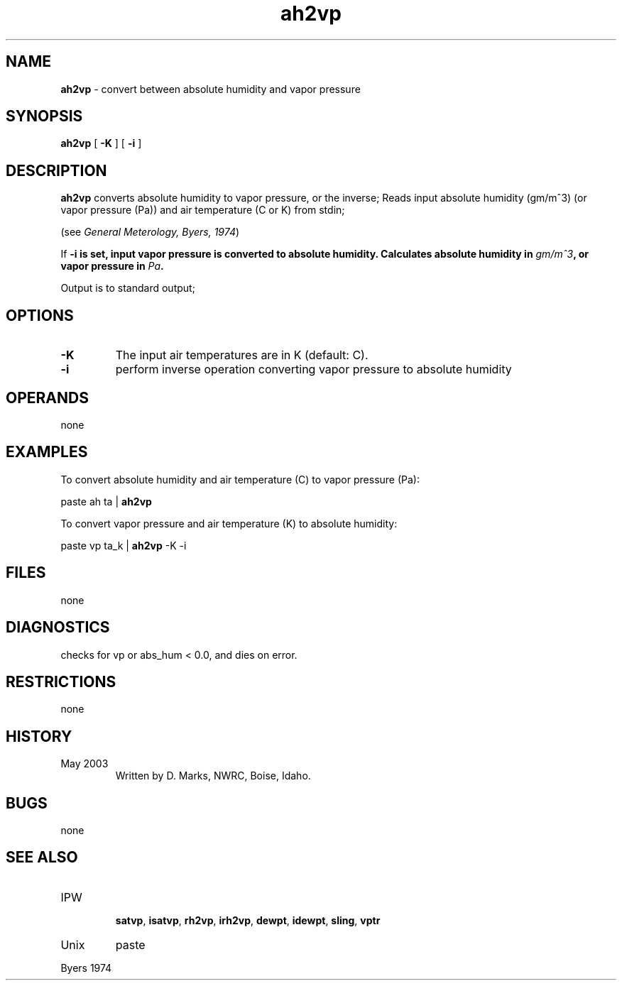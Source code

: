 .TH "ah2vp" "1" "5 November 2015" "IPW v2" "IPW User Commands"
.SH NAME
.PP
\fBah2vp\fP - convert between absolute humidity and vapor pressure
.SH SYNOPSIS
.sp
.nf
.ft CR
\fBah2vp\fP [ \fB-K\fP ] [ \fB-i\fP ]
.ft R
.fi
.SH DESCRIPTION
.PP
\fBah2vp\fP converts absolute humidity to vapor pressure,
or the inverse;
Reads input absolute humidity (gm/m^3) (or vapor pressure (Pa))
and air temperature (C or K) from stdin;
.PP
(see \fIGeneral Meterology, Byers, 1974\fP)
.PP
If \fB-i is set, input vapor pressure is converted to absolute humidity.
Calculates absolute humidity in \fIgm/m^3\fP, or vapor pressure in \fIPa\fP.
.PP
Output is to standard output;
.SH OPTIONS
.TP
\fB-K\fP
The input air temperatures are in K
(default: C).
.TP
\fB-i\fP
perform inverse operation converting vapor pressure to absolute humidity
.SH OPERANDS
.PP
none
.SH EXAMPLES
.PP
To convert absolute humidity and air temperature (C) to vapor pressure (Pa):
.sp
.nf
.ft CR
	paste ah ta | \fBah2vp\fP
.ft R
.fi

.PP
To convert vapor pressure and air temperature (K) to absolute humidity:
.sp
.nf
.ft CR
	paste vp ta_k | \fBah2vp\fP -K -i
.ft R
.fi
.SH FILES
.PP
none
.SH DIAGNOSTICS
.PP
checks for vp or abs_hum < 0.0, and dies on error.
.SH RESTRICTIONS
.PP
none
.SH HISTORY
.TP
May 2003
Written by D. Marks, NWRC, Boise, Idaho.
.SH BUGS
.PP
none
.SH SEE ALSO
.TP
IPW
 \fBsatvp\fP,
\fBisatvp\fP,
\fBrh2vp\fP,
\fBirh2vp\fP,
\fBdewpt\fP,
\fBidewpt\fP,
\fBsling\fP,
\fBvptr\fP
.TP
Unix
paste
.PP
Byers 1974
